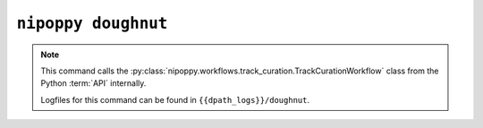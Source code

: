 ``nipoppy doughnut``
====================

.. note::
   This command calls the :py:class:`nipoppy.workflows.track_curation.TrackCurationWorkflow` class from the Python :term:`API` internally.

   Logfiles for this command can be found in ``{{dpath_logs}}/doughnut``.

.. click:: nipoppy.cli:doughnut
   :prog: nipoppy doughnut
